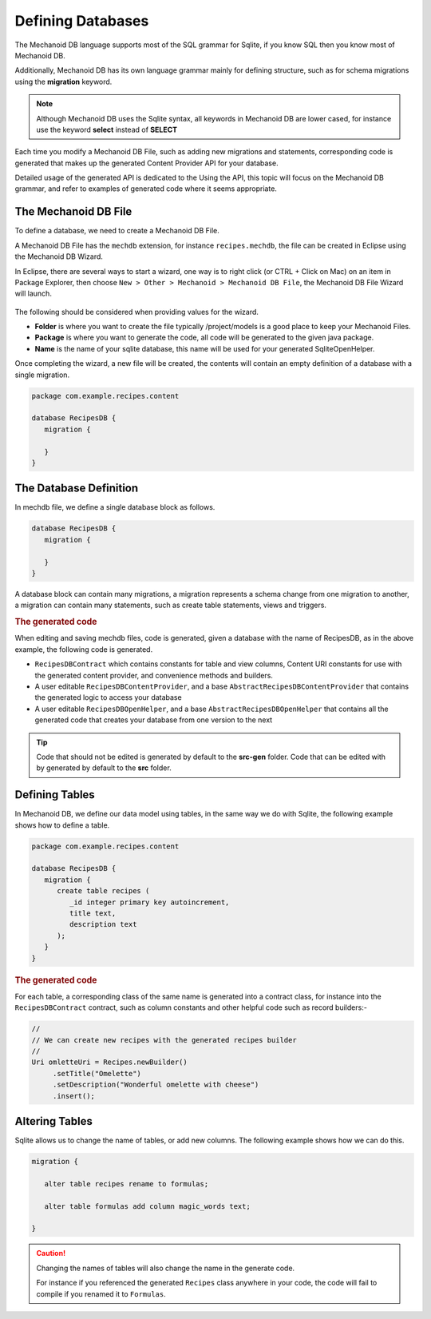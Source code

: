 Defining Databases
==================
The Mechanoid DB language supports most of the SQL grammar for Sqlite, if you 
know SQL then you know most of Mechanoid DB.

Additionally, Mechanoid DB has its own language grammar mainly for defining
structure, such as for schema migrations using the **migration** keyword.

.. note:: 
   Although Mechanoid DB uses the Sqlite syntax, all keywords in 
   Mechanoid DB are lower cased, for instance use the keyword **select** instead
   of **SELECT**

Each time you modify a Mechanoid DB File, such as adding new migrations and
statements, corresponding code is generated that makes up the generated
Content Provider API for your database.

Detailed usage of the generated API is dedicated to the Using the API, this 
topic will focus on the Mechanoid DB grammar, and refer to examples of generated 
code where it seems appropriate.

The Mechanoid DB File
---------------------
To define a database, we need to create a Mechanoid DB File.

A Mechanoid DB File has the ``mechdb`` extension, for instance 
``recipes.mechdb``, the file can be created in Eclipse using the Mechanoid DB Wizard.

In Eclipse, there are several ways to start a wizard, one way is to right click
(or CTRL + Click on Mac) on an item in Package Explorer, then choose 
``New > Other > Mechanoid > Mechanoid DB File``, the Mechanoid DB File Wizard
will launch.

.. figure:: /images/mechdb-wizard.png

The following should be considered when providing values for the wizard.

* **Folder** is where you want to create the file typically /project/models is 
  a good place to keep your Mechanoid Files.
* **Package** is where you want to generate the code, all code will be generated 
  to the given java package.
* **Name** is the name of your sqlite database, this name will be used for 
  your generated SqliteOpenHelper.

Once completing the wizard, a new file will be created, the contents will
contain an empty definition of a database with a single migration.

.. code-block:: mechdb
   
   package com.example.recipes.content
   
   database RecipesDB {
      migration {
         
      }
   }


.. todo:: link to migrations topic

The Database Definition
-----------------------
In mechdb file, we define a single database block as follows.

.. code-block:: mechdb

   database RecipesDB {
      migration {
         
      }
   }
   
A database block can contain many migrations, a migration represents a schema
change from one migration to another, a migration can contain many statements,
such as create table statements, views and triggers.

.. rubric:: The generated code

When editing and saving mechdb files, code is generated, given a database
with the name of RecipesDB, as in the above example, the following code is
generated.

* ``RecipesDBContract`` which contains constants for table and view columns, 
  Content URI constants for use with the generated content provider, and 
  convenience methods and builders.
* A user editable ``RecipesDBContentProvider``, and a base 
  ``AbstractRecipesDBContentProvider`` that contains the generated logic
  to access your database
* A user editable ``RecipesDBOpenHelper``, and a base ``AbstractRecipesDBOpenHelper``
  that contains all the generated code that creates your database from one
  version to the next

.. tip:: 

   Code that should not be edited is generated by default to the **src-gen** folder.
   Code that can be edited with by generated by default to the **src** folder.

Defining Tables
---------------
In Mechanoid DB, we define our data model using tables, in the same way we
do with Sqlite, the following example shows how to define a table.

.. code-block:: mechdb
   
   package com.example.recipes.content
   
   database RecipesDB {
      migration {
         create table recipes (
            _id integer primary key autoincrement,
            title text,
            description text
         );
      }
   }
   
.. rubric:: The generated code

For each table, a corresponding class of the same name is generated into a 
contract class, for instance into the ``RecipesDBContract`` contract, such as 
column constants and other helpful code such as record builders:-

.. code-block:: java

   //
   // We can create new recipes with the generated recipes builder
   //
   Uri omletteUri = Recipes.newBuilder()
        .setTitle("Omelette")
        .setDescription("Wonderful omelette with cheese")
        .insert();
   
.. todo:: Link to topic describing usage of generated code
   
   
Altering Tables
---------------
Sqlite allows us to change the name of tables, or add new columns. The following
example shows how we can do this.

.. code-block:: mechdb
   
   migration {
   
      alter table recipes rename to formulas;
      
      alter table formulas add column magic_words text;
      
   }
   
.. caution:: 

   Changing the names of tables will also change the name in the generate code.
   
   For instance if you referenced the generated ``Recipes`` class anywhere in your 
   code, the code will fail to compile if you renamed it to ``Formulas``.